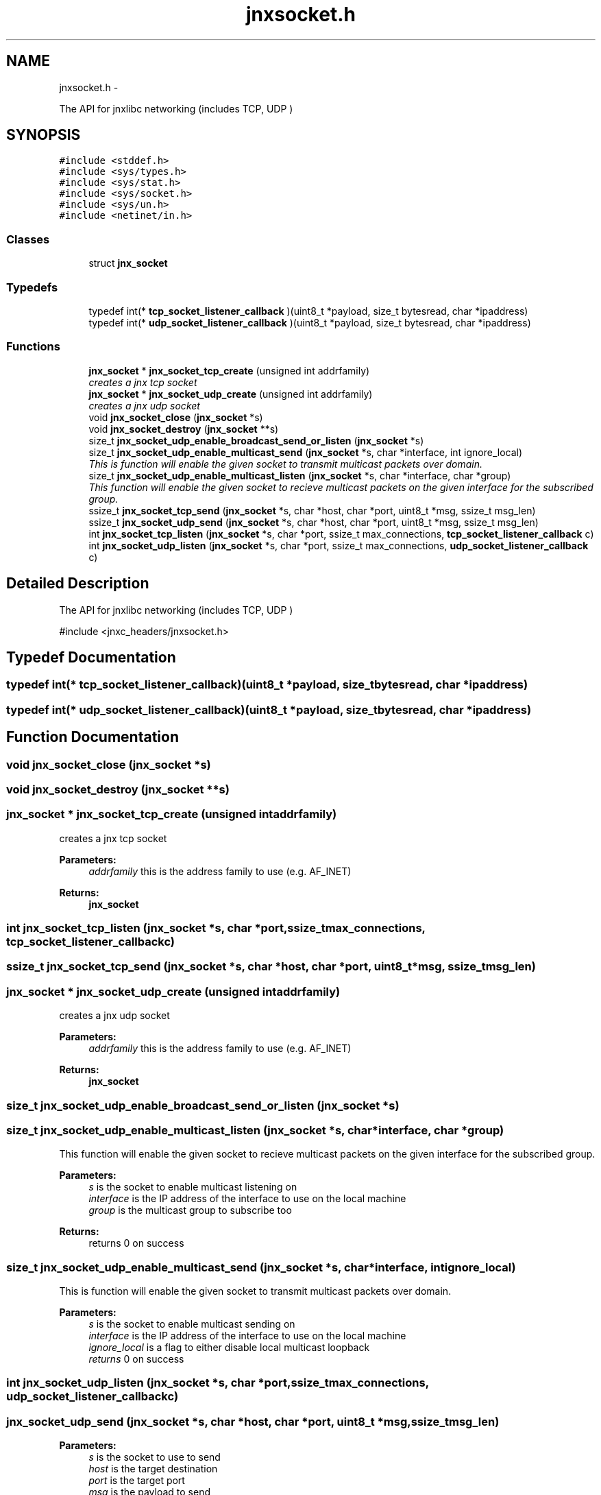 .TH "jnxsocket.h" 3 "Tue Apr 8 2014" "jnxlibc" \" -*- nroff -*-
.ad l
.nh
.SH NAME
jnxsocket.h \- 
.PP
The API for jnxlibc networking (includes TCP, UDP )  

.SH SYNOPSIS
.br
.PP
\fC#include <stddef\&.h>\fP
.br
\fC#include <sys/types\&.h>\fP
.br
\fC#include <sys/stat\&.h>\fP
.br
\fC#include <sys/socket\&.h>\fP
.br
\fC#include <sys/un\&.h>\fP
.br
\fC#include <netinet/in\&.h>\fP
.br

.SS "Classes"

.in +1c
.ti -1c
.RI "struct \fBjnx_socket\fP"
.br
.in -1c
.SS "Typedefs"

.in +1c
.ti -1c
.RI "typedef int(* \fBtcp_socket_listener_callback\fP )(uint8_t *payload, size_t bytesread, char *ipaddress)"
.br
.ti -1c
.RI "typedef int(* \fBudp_socket_listener_callback\fP )(uint8_t *payload, size_t bytesread, char *ipaddress)"
.br
.in -1c
.SS "Functions"

.in +1c
.ti -1c
.RI "\fBjnx_socket\fP * \fBjnx_socket_tcp_create\fP (unsigned int addrfamily)"
.br
.RI "\fIcreates a jnx tcp socket \fP"
.ti -1c
.RI "\fBjnx_socket\fP * \fBjnx_socket_udp_create\fP (unsigned int addrfamily)"
.br
.RI "\fIcreates a jnx udp socket \fP"
.ti -1c
.RI "void \fBjnx_socket_close\fP (\fBjnx_socket\fP *s)"
.br
.ti -1c
.RI "void \fBjnx_socket_destroy\fP (\fBjnx_socket\fP **s)"
.br
.ti -1c
.RI "size_t \fBjnx_socket_udp_enable_broadcast_send_or_listen\fP (\fBjnx_socket\fP *s)"
.br
.ti -1c
.RI "size_t \fBjnx_socket_udp_enable_multicast_send\fP (\fBjnx_socket\fP *s, char *interface, int ignore_local)"
.br
.RI "\fIThis is function will enable the given socket to transmit multicast packets over domain\&. \fP"
.ti -1c
.RI "size_t \fBjnx_socket_udp_enable_multicast_listen\fP (\fBjnx_socket\fP *s, char *interface, char *group)"
.br
.RI "\fIThis function will enable the given socket to recieve multicast packets on the given interface for the subscribed group\&. \fP"
.ti -1c
.RI "ssize_t \fBjnx_socket_tcp_send\fP (\fBjnx_socket\fP *s, char *host, char *port, uint8_t *msg, ssize_t msg_len)"
.br
.ti -1c
.RI "ssize_t \fBjnx_socket_udp_send\fP (\fBjnx_socket\fP *s, char *host, char *port, uint8_t *msg, ssize_t msg_len)"
.br
.ti -1c
.RI "int \fBjnx_socket_tcp_listen\fP (\fBjnx_socket\fP *s, char *port, ssize_t max_connections, \fBtcp_socket_listener_callback\fP c)"
.br
.ti -1c
.RI "int \fBjnx_socket_udp_listen\fP (\fBjnx_socket\fP *s, char *port, ssize_t max_connections, \fBudp_socket_listener_callback\fP c)"
.br
.in -1c
.SH "Detailed Description"
.PP 
The API for jnxlibc networking (includes TCP, UDP ) 

#include <jnxc_headers/jnxsocket\&.h> 
.SH "Typedef Documentation"
.PP 
.SS "typedef int(* tcp_socket_listener_callback)(uint8_t *payload, size_t bytesread, char *ipaddress)"

.SS "typedef int(* udp_socket_listener_callback)(uint8_t *payload, size_t bytesread, char *ipaddress)"

.SH "Function Documentation"
.PP 
.SS "void jnx_socket_close (\fBjnx_socket\fP *s)"

.SS "void jnx_socket_destroy (\fBjnx_socket\fP **s)"

.SS "\fBjnx_socket\fP * jnx_socket_tcp_create (unsigned intaddrfamily)"

.PP
creates a jnx tcp socket 
.PP
\fBParameters:\fP
.RS 4
\fIaddrfamily\fP this is the address family to use (e\&.g\&. AF_INET) 
.RE
.PP
\fBReturns:\fP
.RS 4
\fBjnx_socket\fP 
.RE
.PP

.SS "int jnx_socket_tcp_listen (\fBjnx_socket\fP *s, char *port, ssize_tmax_connections, \fBtcp_socket_listener_callback\fPc)"

.SS "ssize_t jnx_socket_tcp_send (\fBjnx_socket\fP *s, char *host, char *port, uint8_t *msg, ssize_tmsg_len)"

.SS "\fBjnx_socket\fP * jnx_socket_udp_create (unsigned intaddrfamily)"

.PP
creates a jnx udp socket 
.PP
\fBParameters:\fP
.RS 4
\fIaddrfamily\fP this is the address family to use (e\&.g\&. AF_INET) 
.RE
.PP
\fBReturns:\fP
.RS 4
\fBjnx_socket\fP 
.RE
.PP

.SS "size_t jnx_socket_udp_enable_broadcast_send_or_listen (\fBjnx_socket\fP *s)"

.SS "size_t jnx_socket_udp_enable_multicast_listen (\fBjnx_socket\fP *s, char *interface, char *group)"

.PP
This function will enable the given socket to recieve multicast packets on the given interface for the subscribed group\&. 
.PP
\fBParameters:\fP
.RS 4
\fIs\fP is the socket to enable multicast listening on 
.br
\fIinterface\fP is the IP address of the interface to use on the local machine 
.br
\fIgroup\fP is the multicast group to subscribe too 
.RE
.PP
\fBReturns:\fP
.RS 4
returns 0 on success 
.RE
.PP

.SS "size_t jnx_socket_udp_enable_multicast_send (\fBjnx_socket\fP *s, char *interface, intignore_local)"

.PP
This is function will enable the given socket to transmit multicast packets over domain\&. 
.PP
\fBParameters:\fP
.RS 4
\fIs\fP is the socket to enable multicast sending on 
.br
\fIinterface\fP is the IP address of the interface to use on the local machine 
.br
\fIignore_local\fP is a flag to either disable local multicast loopback 
.br
\fIreturns\fP 0 on success 
.RE
.PP

.SS "int jnx_socket_udp_listen (\fBjnx_socket\fP *s, char *port, ssize_tmax_connections, \fBudp_socket_listener_callback\fPc)"

.SS "jnx_socket_udp_send (\fBjnx_socket\fP *s, char *host, char *port, uint8_t *msg, ssize_tmsg_len)"

.PP
\fBParameters:\fP
.RS 4
\fIs\fP is the socket to use to send 
.br
\fIhost\fP is the target destination 
.br
\fIport\fP is the target port 
.br
\fImsg\fP is the payload to send 
.br
\fImsg_len\fP is the size of payload 
.RE
.PP
\fBReturns:\fP
.RS 4
size_t of bytes sent 
.RE
.PP

.SH "Author"
.PP 
Generated automatically by Doxygen for jnxlibc from the source code\&.

